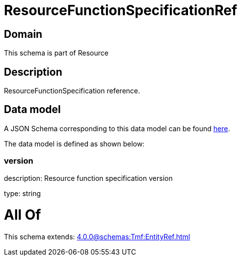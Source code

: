 = ResourceFunctionSpecificationRef

[#domain]
== Domain

This schema is part of Resource

[#description]
== Description

ResourceFunctionSpecification reference.


[#data_model]
== Data model

A JSON Schema corresponding to this data model can be found https://tmforum.org[here].

The data model is defined as shown below:


=== version
description: Resource function specification version

type: string


= All Of 
This schema extends: xref:4.0.0@schemas:Tmf:EntityRef.adoc[]
